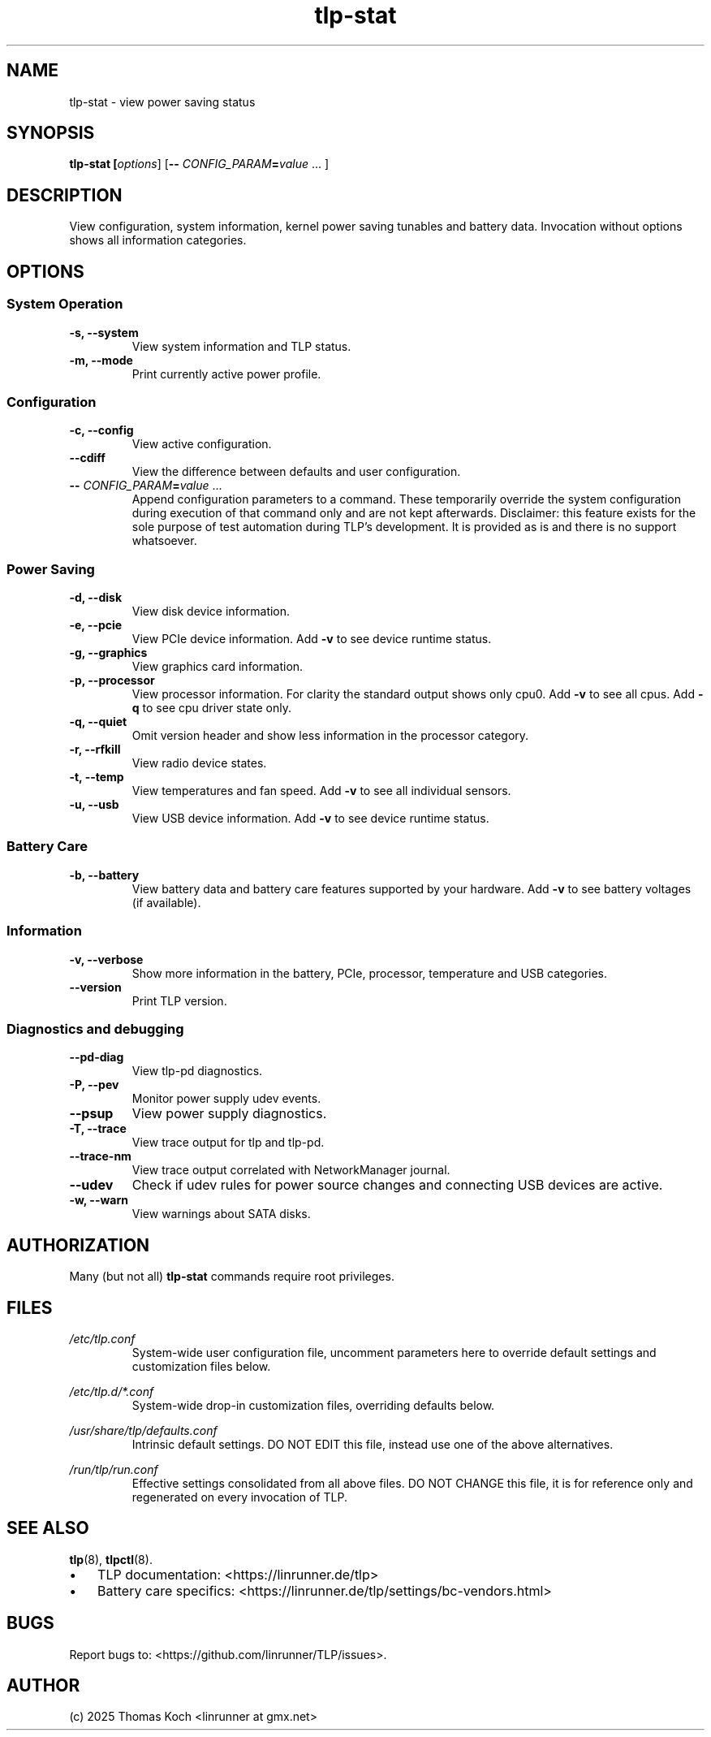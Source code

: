 .TH tlp-stat 8 2025-10-27 "TLP 1.9.0" "Power Management"
.
.SH NAME
tlp-stat - view power saving status
.
.SH SYNOPSIS
.B tlp-stat \fB[\fIoptions\fR] [\fB--\fR \fICONFIG_PARAM\fR\fB=\fIvalue\fR "..."]
.
.SH DESCRIPTION
View configuration, system information, kernel power saving tunables and battery
data. Invocation without options shows all information categories.
.
.SH OPTIONS
.
.SS System Operation
.TP
.B -s, --system
View system information and TLP status.
.
.TP
.B -m, --mode
Print currently active power profile.
.
.SS Configuration
.TP
.B -c, --config
View active configuration.
.
.TP
.B --cdiff
View the difference between defaults and user configuration.
.
.TP
.B -- \fR\fICONFIG_PARAM\fR\fB=\fIvalue\fR "..."
Append configuration parameters to a command. These temporarily override
the system configuration during execution of that command only and are not
kept afterwards.
Disclaimer: this feature exists for the sole purpose of test automation
during TLP's development. It is provided as is and there is no support
whatsoever.
.
.SS Power Saving
.TP
.B -d, --disk
View disk device information.
.
.TP
.B -e, --pcie
View PCIe device information. Add \fB-v\fR to see device runtime status.
.
.TP
.B -g, --graphics
View graphics card information.
.
.TP
.B -p, --processor
View processor information. For clarity the standard output shows only cpu0.
Add \fB-v\fR to see all cpus.
Add \fB-q\fR to see cpu driver state only.
.
.TP
.B -q, --quiet
Omit version header and show less information in the processor category.
.
.TP
.B -r, --rfkill
View radio device states.
.
.TP
.B -t, --temp
View temperatures and fan speed.
Add \fB-v\fR to see all individual sensors.
.
.TP
.B -u, --usb
View USB device information. Add \fB-v\fR to see device runtime status.
.
.SS Battery Care
.TP
.B -b, --battery
View battery data and battery care features supported by your hardware.
Add \fB-v\fR to see battery voltages (if available).
.
.SS Information
.TP
.B -v, --verbose
Show more information in the battery, PCIe, processor, temperature and USB categories.
.
.TP
.B --version
Print TLP version.
.
.SS Diagnostics and debugging
.TP
.B --pd-diag
View tlp-pd diagnostics.
.
.TP
.B -P, --pev
Monitor power supply udev events.
.
.TP
.B --psup
View power supply diagnostics.
.
.TP
.B -T, --trace
View trace output for tlp and tlp-pd.
.
.TP
.B --trace-nm
View trace output correlated with NetworkManager journal.
.
.TP
.B --udev
Check if udev rules for power source changes and connecting USB devices
are active.
.
.TP
.B -w, --warn
View warnings about SATA disks.
.
.SH AUTHORIZATION
.PP
Many (but not all) \fBtlp-stat\fR commands require root privileges.
.
.SH FILES
.I /etc/tlp.conf
.RS
System-wide user configuration file, uncomment parameters here to override
default settings and customization files below.
.PP
.RE
.I /etc/tlp.d/*.conf
.RS
System-wide drop-in customization files, overriding defaults below.
.PP
.RE
.I /usr/share/tlp/defaults.conf
.RS
Intrinsic default settings. DO NOT EDIT this file, instead use one of the above
alternatives.
.PP
.RE
.I /run/tlp/run.conf
.RS
Effective settings consolidated from all above files. DO NOT CHANGE this file,
it is for reference only and regenerated on every invocation of TLP.
.PP
.RE
.
.SH SEE ALSO
.BR tlp (8),
.BR tlpctl (8).
.IP \(bu 3
TLP documentation: <https://linrunner.de/tlp>
.IP \(bu 3
Battery care specifics: <https://linrunner.de/tlp/settings/bc-vendors.html>
.
.SH BUGS
Report bugs to: <https://github.com/linrunner/TLP/issues>.
.
.SH AUTHOR
(c) 2025 Thomas Koch <linrunner at gmx.net>
